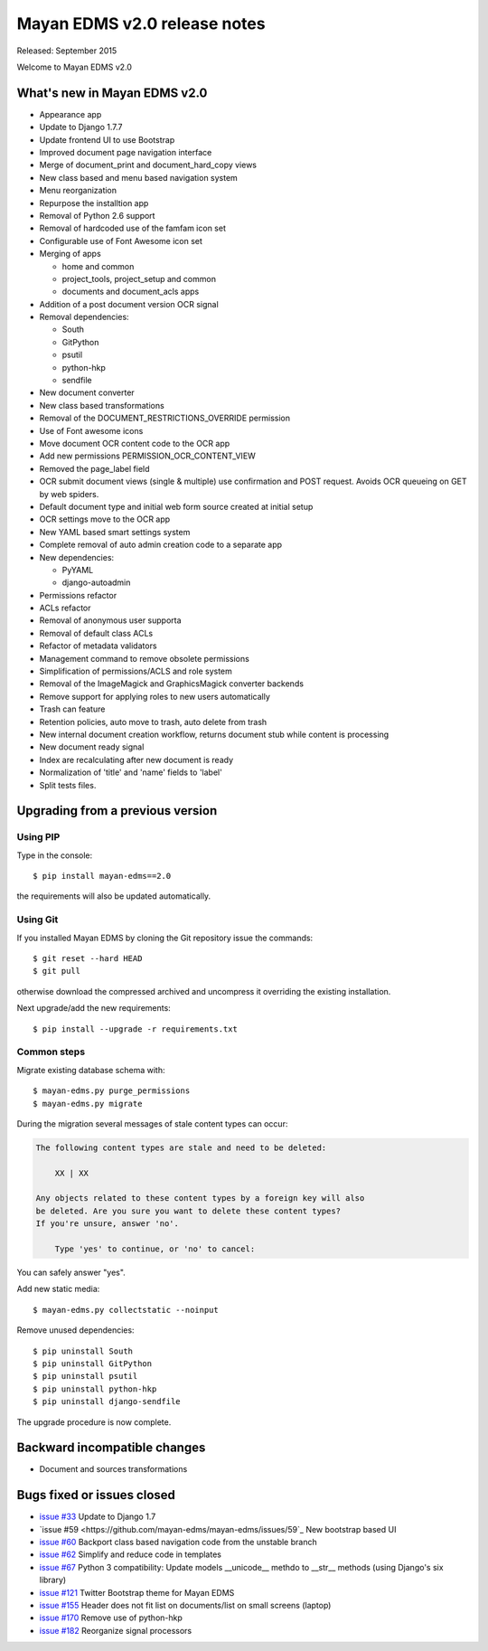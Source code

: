 =============================
Mayan EDMS v2.0 release notes
=============================

Released: September 2015

Welcome to Mayan EDMS v2.0


What's new in Mayan EDMS v2.0
=============================
* Appearance app
* Update to Django 1.7.7
* Update frontend UI to use Bootstrap
* Improved document page navigation interface
* Merge of document_print and document_hard_copy views
* New class based and menu based navigation system
* Menu reorganization
* Repurpose the installtion app
* Removal of Python 2.6 support
* Removal of hardcoded use of the famfam icon set
* Configurable use of Font Awesome icon set
* Merging of apps

  * home and common
  * project_tools, project_setup and common
  * documents and document_acls apps

* Addition of a post document version OCR signal
* Removal dependencies:

  * South
  * GitPython
  * psutil
  * python-hkp
  * sendfile

* New document converter
* New class based transformations
* Removal of the DOCUMENT_RESTRICTIONS_OVERRIDE permission
* Use of Font awesome icons
* Move document OCR content code to the OCR app
* Add new permissions PERMISSION_OCR_CONTENT_VIEW
* Removed the page_label field
* OCR submit document views (single & multiple) use confirmation and POST request. Avoids OCR queueing on GET by web spiders.
* Default document type and initial web form source created at initial setup
* OCR settings move to the OCR app
* New YAML based smart settings system
* Complete removal of auto admin creation code to a separate app
* New dependencies:

  * PyYAML
  * django-autoadmin

* Permissions refactor
* ACLs refactor
* Removal of anonymous user supporta
* Removal of default class ACLs
* Refactor of metadata validators
* Management command to remove obsolete permissions
* Simplification of permissions/ACLS and role system
* Removal of the ImageMagick and GraphicsMagick converter backends
* Remove support for applying roles to new users automatically
* Trash can feature
* Retention policies, auto move to trash, auto delete from trash
* New internal document creation workflow, returns document stub while content is processing
* New document ready signal
* Index are recalculating after new document is ready
* Normalization of 'title' and 'name' fields to 'label'
* Split tests files.

Upgrading from a previous version
=================================

Using PIP
~~~~~~~~~

Type in the console::

    $ pip install mayan-edms==2.0

the requirements will also be updated automatically.

Using Git
~~~~~~~~~

If you installed Mayan EDMS by cloning the Git repository issue the commands::

    $ git reset --hard HEAD
    $ git pull

otherwise download the compressed archived and uncompress it overriding the existing installation.

Next upgrade/add the new requirements::

    $ pip install --upgrade -r requirements.txt

Common steps
~~~~~~~~~~~~

Migrate existing database schema with::

    $ mayan-edms.py purge_permissions
    $ mayan-edms.py migrate

During the migration several messages of stale content types can occur:

.. code-block:: bash

    The following content types are stale and need to be deleted:

        XX | XX

    Any objects related to these content types by a foreign key will also
    be deleted. Are you sure you want to delete these content types?
    If you're unsure, answer 'no'.

        Type 'yes' to continue, or 'no' to cancel:


You can safely answer "yes".

Add new static media::

    $ mayan-edms.py collectstatic --noinput

Remove unused dependencies::

    $ pip uninstall South
    $ pip uninstall GitPython
    $ pip uninstall psutil
    $ pip uninstall python-hkp
    $ pip uninstall django-sendfile

The upgrade procedure is now complete.


Backward incompatible changes
=============================

* Document and sources transformations

Bugs fixed or issues closed
===========================

* `issue #33 <https://github.com/mayan-edms/mayan-edms/issues/33>`_ Update to Django 1.7
* `issue #59 <https://github.com/mayan-edms/mayan-edms/issues/59`_ New bootstrap based UI
* `issue #60 <https://github.com/mayan-edms/mayan-edms/issues/60>`_ Backport class based navigation code from the unstable branch
* `issue #62 <https://github.com/mayan-edms/mayan-edms/issues/62>`_ Simplify and reduce code in templates
* `issue #67 <https://github.com/mayan-edms/mayan-edms/issues/67>`_ Python 3 compatibility: Update models __unicode__ methdo to __str__ methods (using Django's six library)
* `issue #121 <https://github.com/mayan-edms/mayan-edms/issues/121>`_ Twitter Bootstrap theme for Mayan EDMS
* `issue #155 <https://github.com/mayan-edms/mayan-edms/issues/155>`_ Header does not fit list on documents/list on small screens (laptop)
* `issue #170 <https://github.com/mayan-edms/mayan-edms/issues/170>`_ Remove use of python-hkp
* `issue #182 <https://github.com/mayan-edms/mayan-edms/issues/182>`_ Reorganize signal processors


.. _PyPI: https://pypi.python.org/pypi/mayan-edms/

